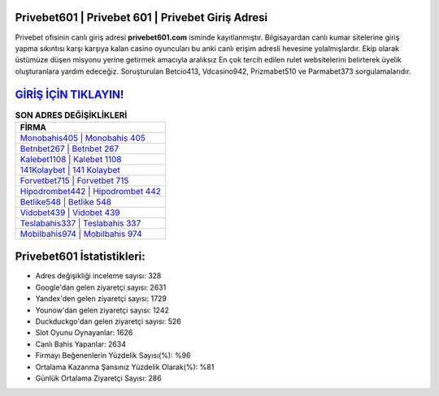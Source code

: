 ﻿Privebet601 | Privebet 601 | Privebet Giriş Adresi
===================================

.. image:: images/privebet-giris.jpg
   :width: 600
   
Privebet ofisinin canlı giriş adresi **privebet601.com** isminde kayıtlanmıştır. Bilgisayardan canlı kumar sitelerine giriş yapma sıkıntısı karşı karşıya kalan casino oyuncuları bu anki canlı erişim adresli hevesine yolalmışlardır. Ekip olarak üstümüze düşen misyonu yerine getirmek amacıyla aralıksız En çok tercih edilen rulet websitelerini belirterek üyelik oluşturanlara yardım edeceğiz. Soruşturulan Betcio413, Vdcasino942, Prizmabet510 ve Parmabet373 sorgulamalarıdır.

`GİRİŞ İÇİN TIKLAYIN! <https://uclck.me/gonow>`_
==============

.. list-table:: **SON ADRES DEĞİŞİKLİKLERİ**
   :widths: 100
   :header-rows: 1

   * - FİRMA
   * - `Monobahis405 | Monobahis 405 <monobahis405-monobahis-405-monobahis-giris-adresi.html>`_
   * - `Betnbet267 | Betnbet 267 <betnbet267-betnbet-267-betnbet-giris-adresi.html>`_
   * - `Kalebet1108 | Kalebet 1108 <kalebet1108-kalebet-1108-kalebet-giris-adresi.html>`_	 
   * - `141Kolaybet | 141 Kolaybet <141kolaybet-141-kolaybet-kolaybet-giris-adresi.html>`_	 
   * - `Forvetbet715 | Forvetbet 715 <forvetbet715-forvetbet-715-forvetbet-giris-adresi.html>`_ 
   * - `Hipodrombet442 | Hipodrombet 442 <hipodrombet442-hipodrombet-442-hipodrombet-giris-adresi.html>`_
   * - `Betlike548 | Betlike 548 <betlike548-betlike-548-betlike-giris-adresi.html>`_	 
   * - `Vidobet439 | Vidobet 439 <vidobet439-vidobet-439-vidobet-giris-adresi.html>`_
   * - `Teslabahis337 | Teslabahis 337 <teslabahis337-teslabahis-337-teslabahis-giris-adresi.html>`_
   * - `Mobilbahis974 | Mobilbahis 974 <mobilbahis974-mobilbahis-974-mobilbahis-giris-adresi.html>`_
	 
Privebet601 İstatistikleri:
===================================	 
* Adres değişikliği inceleme sayısı: 328
* Google'dan gelen ziyaretçi sayısı: 2631
* Yandex'den gelen ziyaretçi sayısı: 1729
* Younow'dan gelen ziyaretçi sayısı: 1242
* Duckduckgo'dan gelen ziyaretçi sayısı: 526
* Slot Oyunu Oynayanlar: 1626
* Canlı Bahis Yapanlar: 2634
* Firmayı Beğenenlerin Yüzdelik Sayısı(%): %96
* Ortalama Kazanma Şansınız Yüzdelik Olarak(%): %81
* Günlük Ortalama Ziyaretçi Sayısı: 286
